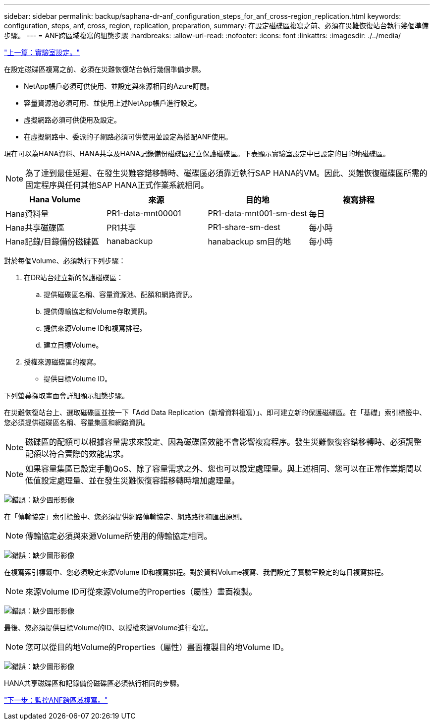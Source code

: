 ---
sidebar: sidebar 
permalink: backup/saphana-dr-anf_configuration_steps_for_anf_cross-region_replication.html 
keywords: configuration, steps, anf, cross, region, replication, preparation, 
summary: 在設定磁碟區複寫之前、必須在災難恢復站台執行幾個準備步驟。 
---
= ANF跨區域複寫的組態步驟
:hardbreaks:
:allow-uri-read: 
:nofooter: 
:icons: font
:linkattrs: 
:imagesdir: ./../media/


link:saphana-dr-anf_lab_setup.html["上一篇：實驗室設定。"]

在設定磁碟區複寫之前、必須在災難恢復站台執行幾個準備步驟。

* NetApp帳戶必須可供使用、並設定與來源相同的Azure訂閱。
* 容量資源池必須可用、並使用上述NetApp帳戶進行設定。
* 虛擬網路必須可供使用及設定。
* 在虛擬網路中、委派的子網路必須可供使用並設定為搭配ANF使用。


現在可以為HANA資料、HANA共享及HANA記錄備份磁碟區建立保護磁碟區。下表顯示實驗室設定中已設定的目的地磁碟區。


NOTE: 為了達到最佳延遲、在發生災難容錯移轉時、磁碟區必須靠近執行SAP HANA的VM。因此、災難恢復磁碟區所需的固定程序與任何其他SAP HANA正式作業系統相同。

|===
| Hana Volume | 來源 | 目的地 | 複寫排程 


| Hana資料量 | PR1-data-mnt00001 | PR1-data-mnt001-sm-dest | 每日 


| Hana共享磁碟區 | PR1共享 | PR1-share-sm-dest | 每小時 


| Hana記錄/目錄備份磁碟區 | hanabackup | hanabackup sm目的地 | 每小時 
|===
對於每個Volume、必須執行下列步驟：

. 在DR站台建立新的保護磁碟區：
+
.. 提供磁碟區名稱、容量資源池、配額和網路資訊。
.. 提供傳輸協定和Volume存取資訊。
.. 提供來源Volume ID和複寫排程。
.. 建立目標Volume。


. 授權來源磁碟區的複寫。
+
** 提供目標Volume ID。




下列螢幕擷取畫面會詳細顯示組態步驟。

在災難恢復站台上、選取磁碟區並按一下「Add Data Replication（新增資料複寫）」、即可建立新的保護磁碟區。在「基礎」索引標籤中、您必須提供磁碟區名稱、容量集區和網路資訊。


NOTE: 磁碟區的配額可以根據容量需求來設定、因為磁碟區效能不會影響複寫程序。發生災難恢復容錯移轉時、必須調整配額以符合實際的效能需求。


NOTE: 如果容量集區已設定手動QoS、除了容量需求之外、您也可以設定處理量。與上述相同、您可以在正常作業期間以低值設定處理量、並在發生災難恢復容錯移轉時增加處理量。

image:saphana-dr-anf_image10.png["錯誤：缺少圖形影像"]

在「傳輸協定」索引標籤中、您必須提供網路傳輸協定、網路路徑和匯出原則。


NOTE: 傳輸協定必須與來源Volume所使用的傳輸協定相同。

image:saphana-dr-anf_image11.png["錯誤：缺少圖形影像"]

在複寫索引標籤中、您必須設定來源Volume ID和複寫排程。對於資料Volume複寫、我們設定了實驗室設定的每日複寫排程。


NOTE: 來源Volume ID可從來源Volume的Properties（屬性）畫面複製。

image:saphana-dr-anf_image12.png["錯誤：缺少圖形影像"]

最後、您必須提供目標Volume的ID、以授權來源Volume進行複寫。


NOTE: 您可以從目的地Volume的Properties（屬性）畫面複製目的地Volume ID。

image:saphana-dr-anf_image13.png["錯誤：缺少圖形影像"]

HANA共享磁碟區和記錄備份磁碟區必須執行相同的步驟。

link:saphana-dr-anf_monitoring_anf_cross-region_replication.html["下一步：監控ANF跨區域複寫。"]
